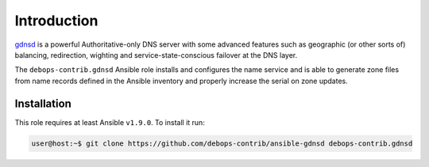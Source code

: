 Introduction
============

`gdnsd <http://gdnsd.org/>`_ is a powerful Authoritative-only DNS server with
some advanced features such as geographic (or other sorts of) balancing,
redirection, wighting and service-state-conscious failover at the DNS layer.

The ``debops-contrib.gdnsd`` Ansible role installs and configures the name
service and is able to generate zone files from name records defined in the
Ansible inventory and properly increase the serial on zone updates.

Installation
~~~~~~~~~~~~

This role requires at least Ansible ``v1.9.0``. To install it run:

.. code-block:: console

   user@host:~$ git clone https://github.com/debops-contrib/ansible-gdnsd debops-contrib.gdnsd

..
 Local Variables:
 mode: rst
 ispell-local-dictionary: "american"
 End:

